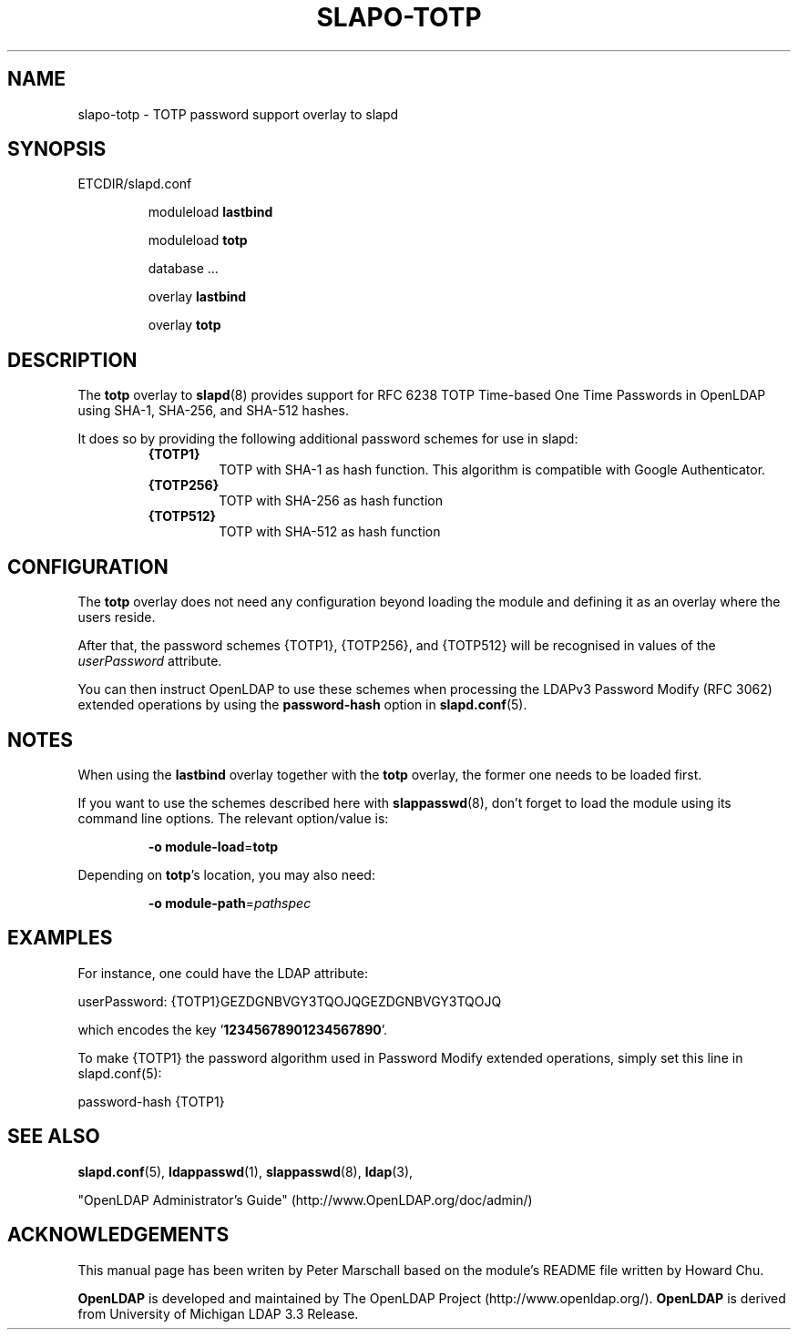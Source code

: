 .TH SLAPO-TOTP 5 "RELEASEDATE" "OpenLDAP LDVERSION"
.\" Copyright 2015 The OpenLDAP Foundation All Rights Reserved.
.\" Copying restrictions apply.  See COPYRIGHT/LICENSE.
.\" $OpenLDAP$
.SH NAME
slapo-totp \- TOTP password support overlay to slapd
.SH SYNOPSIS
ETCDIR/slapd.conf
.RS
.LP
moduleload
.B lastbind
.LP
moduleload
.B totp
.LP
...
.LP
database ...
.LP
...
.LP
overlay
.B lastbind
.LP
overlay
.B totp
.RE
.SH DESCRIPTION
.LP
The
.B totp
overlay to
.BR slapd (8)
provides support for RFC 6238 TOTP Time-based One
Time Passwords in OpenLDAP using SHA-1, SHA-256, and SHA-512 hashes.
.LP
It does so by providing the following additional password schemes for use in slapd:
.RS
.TP
.B {TOTP1}
TOTP with SHA-1 as hash function.
This algorithm is compatible with Google Authenticator.
.TP
.B {TOTP256}
TOTP with SHA-256 as hash function
.TP
.B {TOTP512}
TOTP with SHA-512 as hash function
.RE

.SH CONFIGURATION
The
.B totp
overlay does not need any configuration beyond loading the module and
defining it as an overlay where the users reside.
.LP
After that, the password schemes
{TOTP1}, {TOTP256}, and {TOTP512}
will be recognised in values of the
.I userPassword
attribute.
.LP
You can then instruct OpenLDAP to use these schemes when processing
the LDAPv3 Password Modify (RFC 3062) extended operations by using the
.BR password-hash
option in
.BR slapd.conf (5).

.SH NOTES
When using the
.B lastbind
overlay together with the
.B totp
overlay, the former one needs to be loaded first.
.LP
If you want to use the schemes described here with
.BR slappasswd (8),
don't forget to load the module using its command line options.
The relevant option/value is:
.RS
.LP
.B \-o
.BR module\-load = totp
.LP
.RE
Depending on
.BR totp 's
location, you may also need:
.RS
.LP
.B \-o
.BR module\-path = \fIpathspec\fP
.RE


.SH EXAMPLES
For instance, one could have the LDAP attribute:
.LP
.EX
userPassword: {TOTP1}GEZDGNBVGY3TQOJQGEZDGNBVGY3TQOJQ
.EE
.LP
which encodes the key
.RB ' 12345678901234567890 '.
.LP
To make {TOTP1} the password algorithm used in Password Modify extended operations,
simply set this line in slapd.conf(5):
.LP
.EX
password-hash   {TOTP1}
.EX

.SH SEE ALSO
.BR slapd.conf (5),
.BR ldappasswd (1),
.BR slappasswd (8),
.BR ldap (3),
.LP
"OpenLDAP Administrator's Guide" (http://www.OpenLDAP.org/doc/admin/)
.LP

.SH ACKNOWLEDGEMENTS
This manual page has been writen by Peter Marschall based on the
module's README file written by Howard Chu.
.LP
.B OpenLDAP
is developed and maintained by The OpenLDAP Project (http://www.openldap.org/).
.B OpenLDAP
is derived from University of Michigan LDAP 3.3 Release.

